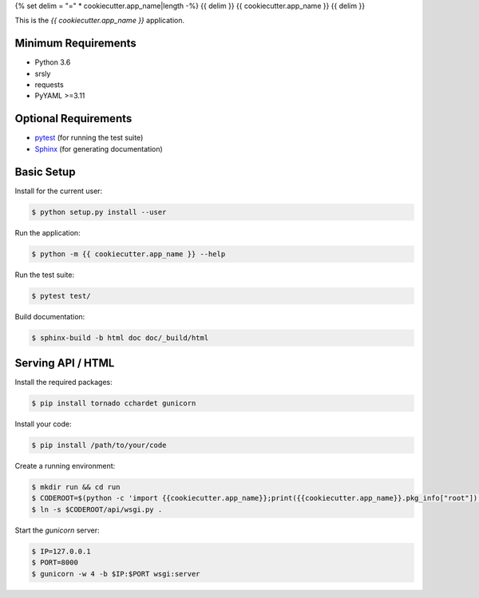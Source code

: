 {% set delim = "=" * cookiecutter.app_name|length -%}
{{ delim }}
{{ cookiecutter.app_name }}
{{ delim }}

This is the `{{ cookiecutter.app_name }}` application.


Minimum Requirements
====================

- Python 3.6
- srsly
- requests
- PyYAML >=3.11


Optional Requirements
=====================

.. _pytest: http://pytest.org
.. _Sphinx: http://sphinx-doc.org

- `pytest`_ (for running the test suite)
- `Sphinx`_ (for generating documentation)


Basic Setup
===========

Install for the current user:

.. code-block:: console

    $ python setup.py install --user


Run the application:

.. code-block:: console

    $ python -m {{ cookiecutter.app_name }} --help


Run the test suite:

.. code-block:: console
   
    $ pytest test/


Build documentation:

.. code-block:: console

    $ sphinx-build -b html doc doc/_build/html


Serving API / HTML
==================

Install the required packages:

.. code-block:: console
    
    $ pip install tornado cchardet gunicorn
 
Install your code:

.. code-block:: console

    $ pip install /path/to/your/code
    
Create a running environment:

.. code-block:: console

    $ mkdir run && cd run
    $ CODEROOT=$(python -c 'import {{cookiecutter.app_name}};print({{cookiecutter.app_name}}.pkg_info["root"])')
    $ ln -s $CODEROOT/api/wsgi.py .
 
Start the `gunicorn` server:

.. code-block:: console

    $ IP=127.0.0.1
    $ PORT=8000
    $ gunicorn -w 4 -b $IP:$PORT wsgi:server
